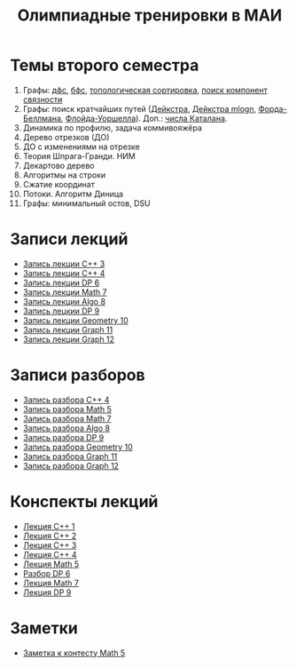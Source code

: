 #+TITLE: Олимпиадные тренировки в МАИ
#+OPTIONS: toc:nil num:nil author:nil
#+HTML_HEAD: <link rel="stylesheet" type="text/css" href="style.css" />
#+HTML_HEAD: <style>div.figure img {max-height:300px;max-width:900px;}</style>
#+HTML_HEAD_EXTRA: <style>.org-src-container {background-color: #303030; color: #e5e5e5;}</style>
* Темы второго семестра
1. Графы: [[https://e-maxx.ru/algo/dfs][дфс]], [[https://e-maxx.ru/algo/bfs][бфс]], [[https://e-maxx.ru/algo/topological_sort][топологическая сортировка]], [[https://e-maxx.ru/algo/connected_components][поиск компонент связности]]
2. Графы: поиск кратчайших путей ([[https://e-maxx.ru/algo/dijkstra][Дейкстра]], [[https://e-maxx.ru/algo/dijkstra_sparse][Дейкстра mlogn]], [[https://e-maxx.ru/algo/ford_bellman][Форда-Беллмана]], [[https://e-maxx.ru/algo/floyd_warshall_algorithm][Флойда-Уоршелла]]). Доп.: [[https://neerc.ifmo.ru/wiki/index.php?title=%D0%A7%D0%B8%D1%81%D0%BB%D0%B0_%D0%9A%D0%B0%D1%82%D0%B0%D0%BB%D0%B0%D0%BD%D0%B0#.D0.90.D0.BD.D0.B0.D0.BB.D0.B8.D1.82.D0.B8.D1.87.D0.B5.D1.81.D0.BA.D0.B0.D1.8F_.D1.84.D0.BE.D1.80.D0.BC.D1.83.D0.BB.D0.B0][числа Каталана]].
3. Динамика по профилю, задача коммивояжёра
4. Дерево отрезков (ДО)
5. ДО с изменениями на отрезке
6. Теория Шпрага-Гранди. НИМ
7. Декартово дерево
8. Алгоритмы на строки
9. Сжатие координат
10. Потоки. Алгоритм Диница
11. Графы: минимальный остов, DSU
* Записи лекций
+ [[https://youtu.be/ToaURjQQw2I][Запись лекции C++ 3]]
+ [[https://youtu.be/hngRACdQuVM][Запись лекции C++ 4]]
+ [[https://youtu.be/y3z3Mz6ZK4k][Запись лекции DP 6]]
+ [[https://youtu.be/QZ1RJDUtEDM][Запись лекции Math 7]]
- [[https://youtu.be/7P98gxL7i8I][Запись лекции Algo 8]]
- [[https://youtu.be/EykOAF9cNrI][Запись лецкии DP 9]]
- [[https://youtu.be/JLQcWDiRIDE][Запись лекции Geometry 10]]
+ [[https://www.youtube.com/watch?v=jae1nZCLAag&list=PLKFr2KmDK7eK0toSDrnAQhBTnv5v8IoWF&index=15&ab_channel=%D0%9C%D0%90%D0%98%D0%9E%D0%9F][Запись лекции Graph 11]]
+ [[https://youtu.be/lU_ldJGTCAc][Запись лекции Graph 12]]
* Записи разборов
+ [[https://youtu.be/kkxMTSOw7Go?list=PLKFr2KmDK7eK0toSDrnAQhBTnv5v8IoWF][Запись разбора C++ 4]]
+ [[https://youtu.be/wTRN34q0wjQ][Запись разбора Math 5]]
+ [[https://youtu.be/O7FkUAYUx7w][Запись разбора Math 7]]
- [[https://youtu.be/ZYrZqToYaT4][Запись разбора Algo 8]]
- [[https://youtu.be/whJO66fHtWQ][Запись разбора DP 9]]
- [[https://youtu.be/kN4aUM9plXM][Запись разбора Geometry 10]]
+ [[https://www.youtube.com/watch?v=13Gpfp2MiVU&list=PLKFr2KmDK7eK0toSDrnAQhBTnv5v8IoWF&index=16&ab_channel=%D0%9C%D0%90%D0%98%D0%9E%D0%9F][Запись разбора Graph 11]]
+ [[https://youtu.be/bPuQYIshz1A][Запись разбора Graph 12]]
* Конспекты лекций
+ [[file:Lections/Lection1.pdf][Лекция C++ 1]]
+ [[file:Lections/Lection2.pdf][Лекция C++ 2]]
+ [[file:Lections/Lection3.pdf][Лекция C++ 3]]
+ [[file:Lections/Lection4.pdf][Лекция C++ 4]]
+ [[file:Lections/Lection5.pdf][Лекция Math 5]]
- [[file:Lections/Editorial6.pdf][Разбор DP 6]]
- [[file:Lections/Lection7.pdf][Лекция Math 7]]
- [[file:Lections/Lection9.pdf][Лекция DP 9]]
* Заметки
- [[file:notes/note_math5.org][Заметка к контесту Math 5]]
